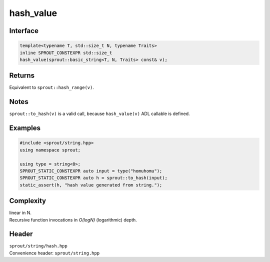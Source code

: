 .. _sprout-string-basic_string-hash_value:
###############################################################################
hash_value
###############################################################################

Interface
========================================
.. sourcecode:: c++

  template<typename T, std::size_t N, typename Traits>
  inline SPROUT_CONSTEXPR std::size_t
  hash_value(sprout::basic_string<T, N, Traits> const& v);

Returns
========================================

| Equivalent to ``sprout::hash_range(v)``.

Notes
========================================

| ``sprout::to_hash(v)`` is a valid call, because ``hash_value(v)`` ADL callable is defined.

Examples
========================================
.. sourcecode:: c++

  #include <sprout/string.hpp>
  using namespace sprout;
  
  using type = string<8>;
  SPROUT_STATIC_CONSTEXPR auto input = type("homuhomu");
  SPROUT_STATIC_CONSTEXPR auto h = sprout::to_hash(input);
  static_assert(h, "hash value generated from string.");

Complexity
========================================

| linear in N.
| Recursive function invocations in *O(logN)* (logarithmic) depth.

Header
========================================

| ``sprout/string/hash.hpp``
| Convenience header: ``sprout/string.hpp``

